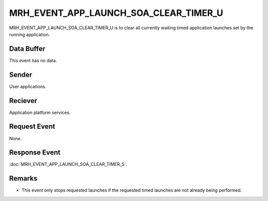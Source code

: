 MRH_EVENT_APP_LAUNCH_SOA_CLEAR_TIMER_U
=======================================
MRH_EVENT_APP_LAUNCH_SOA_CLEAR_TIMER_U is to clear all currently waiting timed 
application launches set by the running application.

Data Buffer
-----------
This event has no data.

Sender
------
User applications.

Reciever
--------
Application platform services.

Request Event
-------------
None.

Response Event
--------------
:doc:`MRH_EVENT_APP_LAUNCH_SOA_CLEAR_TIMER_S`.

Remarks
-------
* This event only stops requested launches if the requested timed launches are 
  not already being performed.